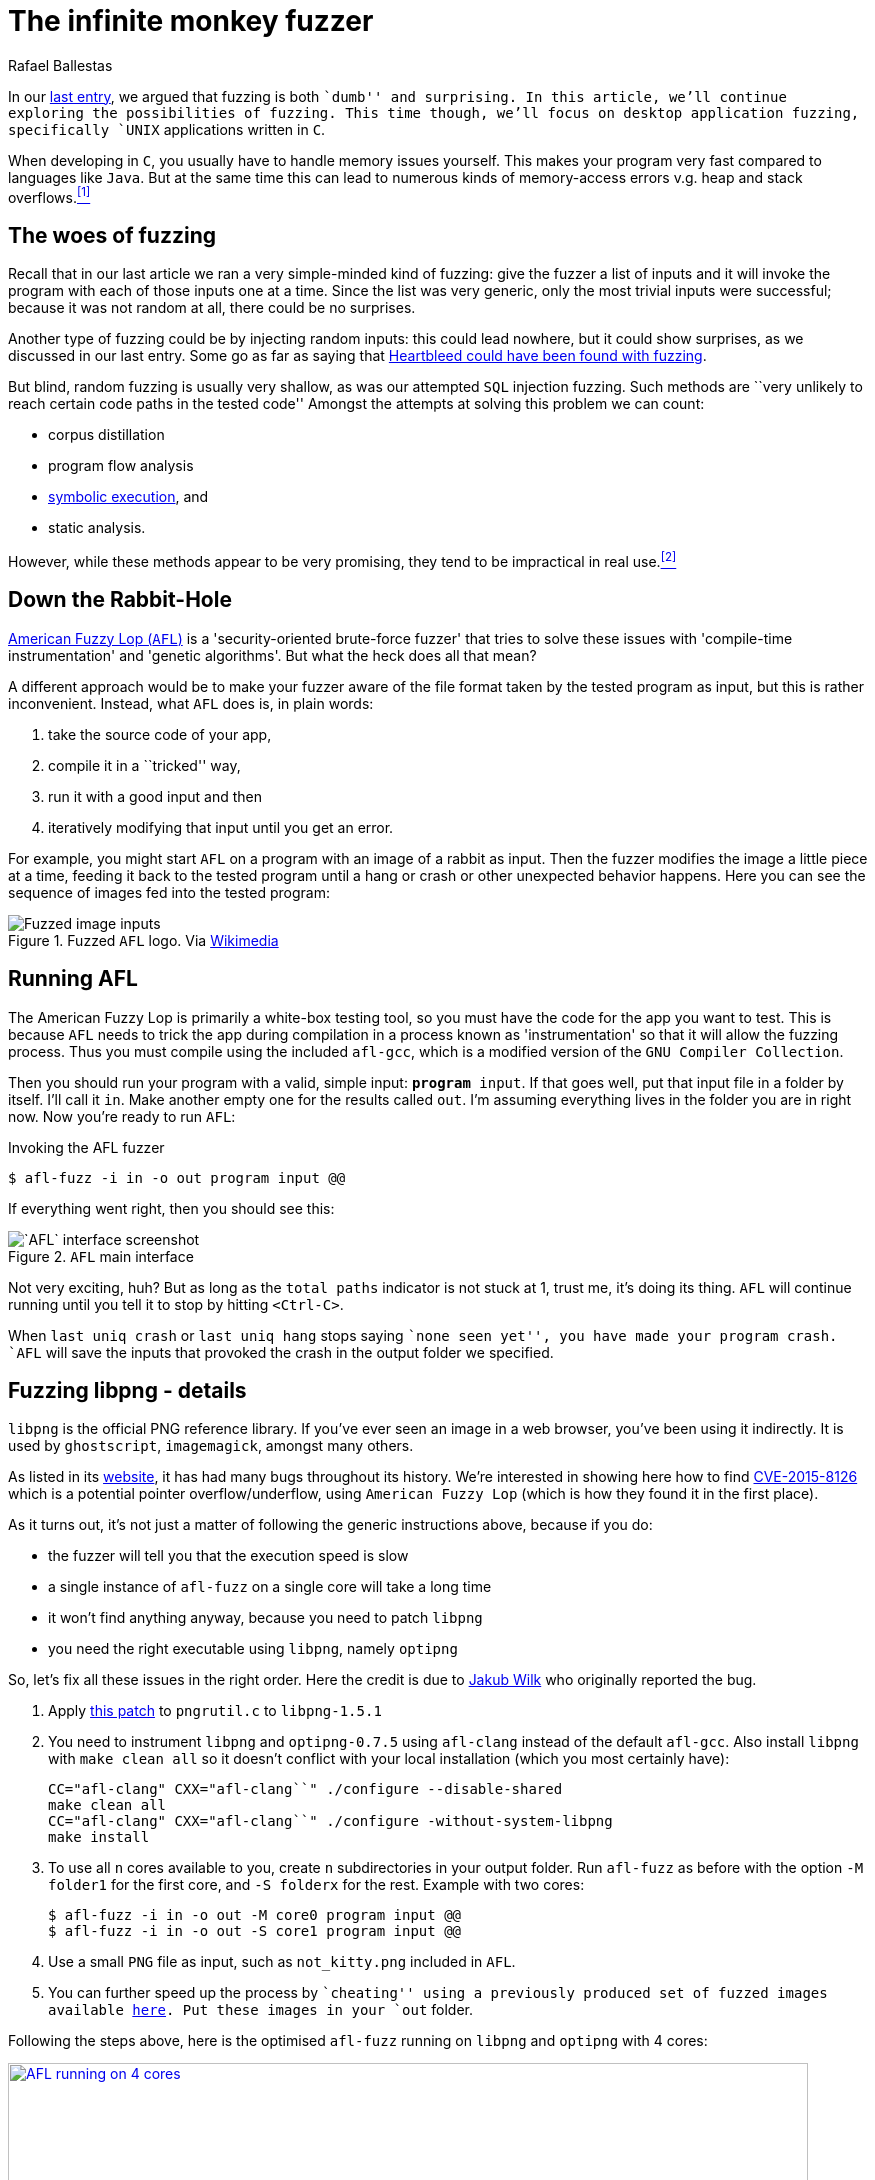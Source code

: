 :slug: infinite-monkey-fuzzer/
:date: 2018-02-12
:category: attacks
:subtitle: Fuzz testing using American Fuzzy Lop
:tags: fuzzing, application, hacking
:image: cover.png
:alt: Monkey staring
:description: How to perform basic fuzz attacks on desktop linux C applications using American Fuzzy Lop. We discuss pros and cons of C fuzzing, reproduce the discovery of a libpng bug wherein optipng crashes if given with a low bit depth png file with high palette number.
:keywords: Fuzzing, Attack, Vulnerability, Security, Application, Hacking
:author: Rafael Ballestas
:writer: raballestasr
:name: Rafael Ballestas
:about1: Mathematician
:about2: with an itch for CS
:source-highlighter: pygments
:source: https://unsplash.com/photos/xSM7msizIQI

= The infinite monkey fuzzer

In our [inner]#link:../fuzzy-bugs-online/[last entry]#,
we argued that fuzzing is both ``dumb'' and surprising.
In this article,
we'll continue exploring the possibilities of fuzzing.
This time though, we'll focus on
desktop application fuzzing,
specifically `UNIX` applications written in `C`.

When developing in `C`,
you usually have to handle memory issues yourself.
This makes your program very fast
compared to languages like `Java`.
But at the same time
this can lead to numerous kinds of memory-access errors
v.g. heap and stack overflows.<<r1 ,^[1]^>>

== The woes of fuzzing

Recall that in our last article
we ran a very simple-minded kind of fuzzing:
give the fuzzer a list of inputs
and it will invoke the program with each of those inputs one at a time.
Since the list was very generic,
only the most trivial inputs were successful;
because it was not random at all,
there could be no surprises.

Another type of fuzzing could be
by injecting random inputs:
this could lead nowhere,
but it could show surprises,
as we discussed in our last entry.
Some go as far as saying that
link:https://blog.hboeck.de/archives/868-How-Heartbleed-couldve-been-found.html[Heartbleed could have been found with fuzzing].

But blind, random fuzzing is usually very shallow,
as was our attempted `SQL` injection fuzzing.
Such methods are
``very unlikely to reach certain code paths
in the tested code''
Amongst the attempts at solving this problem
we can count:

* corpus distillation
* program flow analysis
* [inner]#link:../symbolic-execution-mortals/[symbolic execution]#, and
* static analysis.

However, while these methods appear to be very promising,
they tend to be impractical in real use.<<r2 ,^[2]^>>

== Down the Rabbit-Hole

link:http://lcamtuf.coredump.cx/afl/[American Fuzzy Lop (`AFL`)]
is a 'security-oriented brute-force fuzzer'
that tries to solve these issues with
'compile-time instrumentation' and 'genetic algorithms'.
But what the heck does all that mean?

A different approach would be
to make your fuzzer aware of the file format
taken by the tested program as input,
but this is rather inconvenient.
Instead, what `AFL` does is, in plain words:

. take the source code of your app,
. compile it in a ``tricked'' way,
. run it with a good input and then
. iteratively modifying that input until you get an error.

For example, you might start `AFL`
on a program with an image of a rabbit as input.
Then the fuzzer modifies the image
a little piece at a time,
feeding it back to the tested program
until a hang or crash or other unexpected behavior happens.
Here you can see the sequence of images
fed into the tested program:

.Fuzzed `AFL` logo. Via link:https://en.wikipedia.org/wiki/File:AFL_Fuzz_Logo.gif[Wikimedia]
image::afl-fuzz-logo.gif["Fuzzed image inputs"]

== Running AFL

The American Fuzzy Lop is primarily a white-box testing tool,
so you must have the code for the app you want to test.
This is because `AFL` needs to trick the app during compilation
in a process known as 'instrumentation'
so that it will allow the fuzzing process.
Thus you must compile using the included `afl-gcc`,
which is a modified version of the `GNU Compiler Collection`.

Then you should run your program with a valid, simple input:
`*program* input`.
If that goes well,
put that input file in a folder by itself.
I'll call it `in`.
Make another empty one for the results called `out`.
I'm assuming everything lives in the folder you are in right now.
Now you're ready to run `AFL`:

.Invoking the AFL fuzzer
[source,bash]
----
$ afl-fuzz -i in -o out program input @@
----

If everything went right, then you should see this:

.`AFL` main interface
image::scr-afl-single-677x462.png["`AFL` interface screenshot"]

Not very exciting, huh?
But as long as the `total paths` indicator
is not stuck at 1, trust me, it's doing its thing.
`AFL` will continue running until you tell it to
stop by hitting `<Ctrl-C>`.

When `last uniq crash` or `last uniq hang`
stops saying ``none seen yet'',
you have made your program crash.
`AFL` will save the inputs that provoked
the crash in the output folder we specified.

== Fuzzing libpng - details

`libpng` is the official PNG reference library.
If you've ever seen an image in a web browser,
you've been using it indirectly.
It is used by `ghostscript`, `imagemagick`,
amongst many others.

As listed in its link:http://libpng.org/pub/png/libpng.html[website],
it has had many bugs throughout its history.
We're interested in showing here how to find
link:http://cve.mitre.org/cgi-bin/cvename.cgi?name=CVE-2015-8126[CVE-2015-8126]
which is a potential pointer overflow/underflow,
using `American Fuzzy Lop`
(which is how they found it
in the first place).

As it turns out,
it's not just a matter of
following the generic instructions above,
because if you do:

* the fuzzer will tell you
that the execution speed is slow
* a single instance of `afl-fuzz`
on a single core
will take a long time
* it won't find anything anyway,
because you need to patch `libpng`
* you need the right executable using `libpng`,
namely `optipng`

So, let's fix all these issues in the right order.
Here the credit is due to
link:https://groups.google.com/forum/#!topic/afl-users/4p3UmkpWWR0[Jakub Wilk]
who originally reported the bug.

. Apply
link:https://github.com/mirrorer/afl/blob/master/experimental/libpng_no_checksum/libpng-nocrc.patch[this patch]
to `pngrutil.c` to `libpng-1.5.1`

. You need to instrument `libpng` and `optipng-0.7.5`
using `afl-clang` instead of the default `afl-gcc`.
Also install `libpng` with `make clean all`
so it doesn't conflict with
your local installation
(which you most certainly have):
+
[source,make]
----
CC="afl-clang" CXX="afl-clang``" ./configure --disable-shared
make clean all
CC="afl-clang" CXX="afl-clang``" ./configure -without-system-libpng
make install
----

. To use all `n` cores available to you,
create `n` subdirectories in your output folder.
Run `afl-fuzz` as before
with the option `-M folder1` for the first core,
and `-S folderx` for the rest.
Example with two cores:
+
[source,bash]
----
$ afl-fuzz -i in -o out -M core0 program input @@
$ afl-fuzz -i in -o out -S core1 program input @@
----

. Use a small `PNG` file as input,
such as `not_kitty.png` included in `AFL`.

. You can further speed up the process by ``cheating''
using a previously produced set of fuzzed images available
link:http://www.google.com/url?q=http%3A%2F%2Flcamtuf.coredump.cx%2Fafl%2Fdemo%2Fafl_testcases.tgz&sa=D&sntz=1&usg=AFQjCNEbj_y8FGgGRqdx4zOXWtAdaUA-bw[here].
Put these images in your `out` folder.

Following the steps above,
here is the optimised `afl-fuzz` running
on `libpng` and `optipng` with 4 cores:

.`AFL` succesful run (link:anim-afl-4-cores.gif[click] to view larger)
image::anim-afl-4-cores.gif["AFL running on 4 cores", width=800,link="anim-afl-4-cores.gif"]

We see that,
within a few minutes,
the slave processes
have made the app hang,
but not the master.
The reason falls out of the scope of the article,
though; see
link:http://lcamtuf.coredump.cx/afl/technical_details.txt[`AFL` performance tips].

== So what's the bug?

OK, we made the application hang.
So what?
It's not up to me to explain it,
but I will quote the essentials
from the pros
for the sake of completeness.

Back then, if you called `optipng`
with this link:https://bugs.debian.org/cgi-bin/bugreport.cgi?att=1;bug=787647;filename=crash.png;msg=3[file]
you'd crash it:

....
$ optipng crash.png
** Processing: crash.png
Warning: Can't read the input file or unexpected end of file
24x32 pixels, 1 bit/pixel, 4 colors in palette, interlaced
optipng: opngreduc.c:697: opng_reduce_palette_bits:
Assertion `src_bit_depth == dest_bit_depth' failed.
Aborted
....

The problem happens when
an application uses low-bit-depth palette mapped `PNG` data
because when returning the palette
it has to be copied back to the `OS`-specific format
in a potentially vulnerable way:

[source,c]
----
    for (i=0; i<num_palette; ++i) {
        bmh.palette[i][0] = tmp_palette[i].red;
        bmh.palette[i][1] = tmp_palette[i].green;
        bmh.palette[i][2] = tmp_palette[i].blue;
    }
----

And here's the problem with that code:

``This is valid code according to the `PNG` spec
because `num_palette` cannot be more than 16 in a valid `PNG`.
Unfortunately in `libpng` before the fix
`num_palette` can be up to 256
with an appropriately modified `PNG`.
The overwrite above is at the high address end of `bmh`,
so it overwrites up the stack (on a typical machine) into the call frame and
pretty much gives an attacker complete control over the application program.''
<<r3, ^[3]^>>

This bug was actually found
using `AFL` at the time on
link:https://bugs.debian.org/cgi-bin/bugreport.cgi?bug=787647[`Debian Sid`],
as has been the case for
many other real-world `C` applications,
even high-profile ones like
`bash`, the `X server`, `curl`, and the `Linux kernel`.
See `AFL`'s
link:http://lcamtuf.coredump.cx/afl/#bugs[``bug-o-rama trophy case''].

''''

So there you have it:
as promised, a more in-depth follow-up
to our [inner]#link:../fuzzy-bugs-online/[initial invitation to fuzzing]#.
According to `AFL`'s father,
this technique is both
very powerful and underappreciated:

[quote,Michal Zalewski]
Fuzzing is one of the most powerful and proven strategies for
identifying security issues in real-world software;
it is responsible for the vast majority of
remote code execution and privilege escalation bugs
found to date in security-critical software.<<r2, ^[2]^>>

Hopefully this article has helped to
spark some curiosity and
convince you a little of that.

== References

. [[r1]] link:https://fuzzing-project.org/[The Fuzzing Project]
. [[r2]] link:http://lcamtuf.coredump.cx/afl/README.txt[American Fuzzy Lop README]
. [[r3]] link:https://sourceforge.net/p/png-mng/mailman/message/34626800/[PNG/MNG formats forum at Sourceforge]
